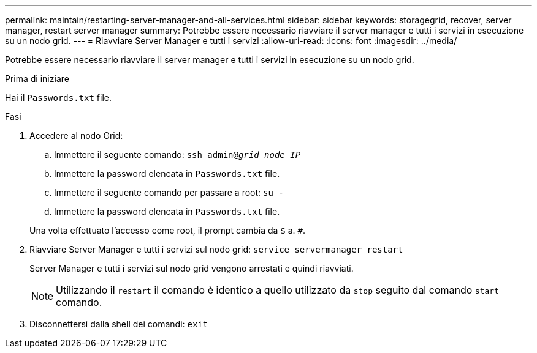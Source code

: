 ---
permalink: maintain/restarting-server-manager-and-all-services.html 
sidebar: sidebar 
keywords: storagegrid, recover, server manager, restart server manager 
summary: Potrebbe essere necessario riavviare il server manager e tutti i servizi in esecuzione su un nodo grid. 
---
= Riavviare Server Manager e tutti i servizi
:allow-uri-read: 
:icons: font
:imagesdir: ../media/


[role="lead"]
Potrebbe essere necessario riavviare il server manager e tutti i servizi in esecuzione su un nodo grid.

.Prima di iniziare
Hai il `Passwords.txt` file.

.Fasi
. Accedere al nodo Grid:
+
.. Immettere il seguente comando: `ssh admin@_grid_node_IP_`
.. Immettere la password elencata in `Passwords.txt` file.
.. Immettere il seguente comando per passare a root: `su -`
.. Immettere la password elencata in `Passwords.txt` file.


+
Una volta effettuato l'accesso come root, il prompt cambia da `$` a. `#`.

. Riavviare Server Manager e tutti i servizi sul nodo grid: `service servermanager restart`
+
Server Manager e tutti i servizi sul nodo grid vengono arrestati e quindi riavviati.

+

NOTE: Utilizzando il `restart` il comando è identico a quello utilizzato da `stop` seguito dal comando `start` comando.

. Disconnettersi dalla shell dei comandi: `exit`

